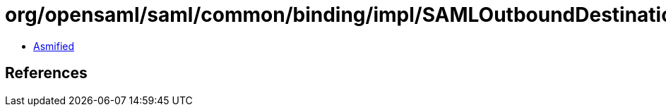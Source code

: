 = org/opensaml/saml/common/binding/impl/SAMLOutboundDestinationHandler.class

 - link:SAMLOutboundDestinationHandler-asmified.java[Asmified]

== References

